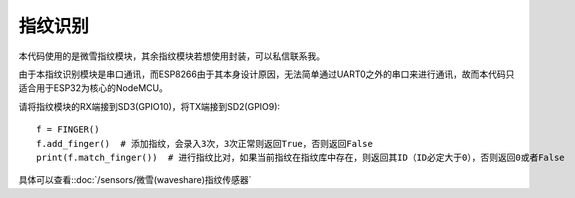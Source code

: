 指纹识别
=============

本代码使用的是微雪指纹模块，其余指纹模块若想使用封装，可以私信联系我。

由于本指纹识别模块是串口通讯，而ESP8266由于其本身设计原因，无法简单通过UART0之外的串口来进行通讯，故而本代码只适合用于ESP32为核心的NodeMCU。

请将指纹模块的RX端接到SD3(GPIO10)，将TX端接到SD2(GPIO9)::

    f = FINGER()
    f.add_finger()  # 添加指纹，会录入3次，3次正常则返回True，否则返回False
    print(f.match_finger())  # 进行指纹比对，如果当前指纹在指纹库中存在，则返回其ID（ID必定大于0），否则返回0或者False

具体可以查看::doc:`/sensors/微雪(waveshare)指纹传感器` 